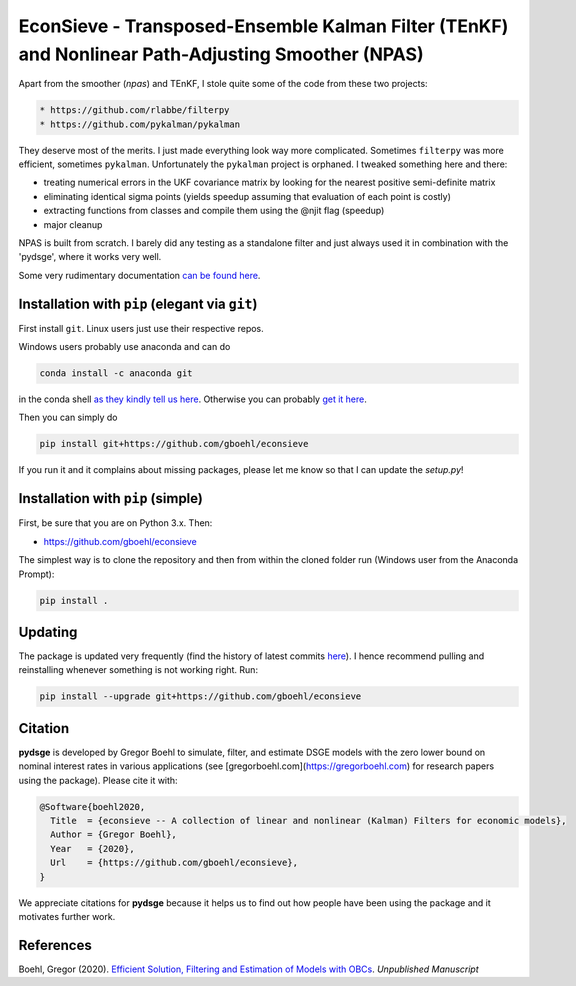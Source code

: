 
EconSieve - Transposed-Ensemble Kalman Filter (TEnKF) and Nonlinear Path-Adjusting Smoother (NPAS)
================================================================================================================


Apart from the smoother (`npas`) and TEnKF, I stole quite some of the code from these two projects:

.. code-block:: bash

   * https://github.com/rlabbe/filterpy
   * https://github.com/pykalman/pykalman


They deserve most of the merits. I just made everything look way more complicated. Sometimes ``filterpy`` was more efficient, sometimes ``pykalman``. Unfortunately the ``pykalman`` project is orphaned. I tweaked something here and there:

* treating numerical errors in the UKF covariance matrix by looking for the nearest positive semi-definite matrix
* eliminating identical sigma points (yields speedup assuming that evaluation of each point is costly)
* extracting functions from classes and compile them using the @njit flag (speedup)
* major cleanup

NPAS is built from scratch. I barely did any testing as a standalone filter and just always used it in combination with the 'pydsge', where it works very well.

Some very rudimentary documentation `can be found here <https://econsieve.readthedocs.io/en/latest/readme.html>`_.

Installation with ``pip`` (elegant via ``git``\ )
-------------------------------------------------------

First install ``git``. Linux users just use their respective repos. 

Windows users probably use anaconda and can do

.. code-block:: bash

   conda install -c anaconda git

in the conda shell `as they kindly tell us here <https://anaconda.org/anaconda/git>`_. Otherwise you can probably `get it here <https://git-scm.com/download/win>`_.

Then you can simply do

.. code-block:: bash

   pip install git+https://github.com/gboehl/econsieve

If you run it and it complains about missing packages, please let me know so that I can update the `setup.py`!

Installation with ``pip`` (simple)
--------------------------------------

First, be sure that you are on Python 3.x. Then:

* https://github.com/gboehl/econsieve

The simplest way is to clone the repository and then from within the cloned folder run (Windows user from the Anaconda Prompt):

.. code-block:: bash

   pip install .


Updating
--------

The package is updated very frequently (find the history of latest commits `here <https://github.com/gboehl/econsieve/commits/master>`_). I hence recommend pulling and reinstalling whenever something is not working right. Run:

.. code-block:: bash

   pip install --upgrade git+https://github.com/gboehl/econsieve
   
Citation
--------

**pydsge** is developed by Gregor Boehl to simulate, filter, and estimate DSGE models with the zero lower bound on nominal interest rates in various applications (see [gregorboehl.com](https://gregorboehl.com) for research papers using the package). Please cite it with:

.. code-block::

    @Software{boehl2020,
      Title  = {econsieve -- A collection of linear and nonlinear (Kalman) Filters for economic models},
      Author = {Gregor Boehl},
      Year   = {2020},
      Url    = {https://github.com/gboehl/econsieve},
    }

We appreciate citations for **pydsge** because it helps us to find out how people have
been using the package and it motivates further work.



References
----------

Boehl, Gregor (2020). `Efficient Solution, Filtering and Estimation of Models with OBCs <http://gregorboehl.com/live/obc_boehl.pdf>`_. *Unpublished Manuscript*

